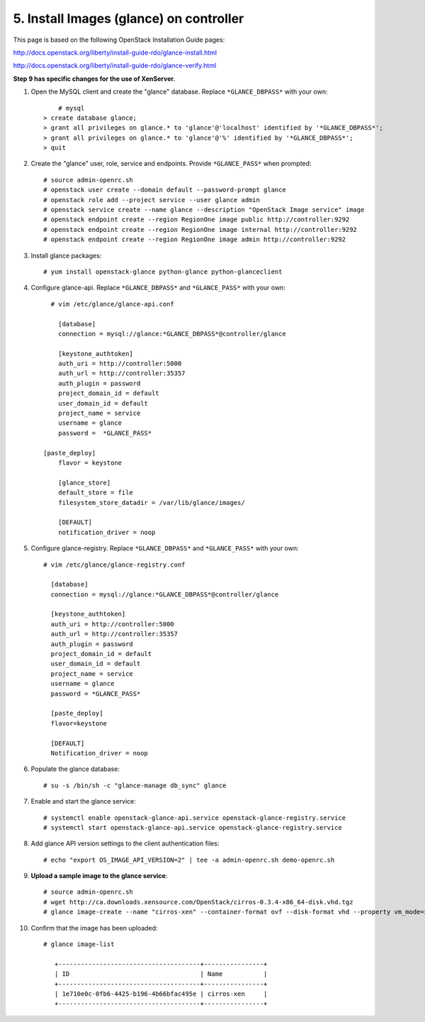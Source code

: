 .. highlight:: none

5. Install Images (glance) on controller
========================================

This page is based on the following OpenStack Installation Guide pages:

http://docs.openstack.org/liberty/install-guide-rdo/glance-install.html

http://docs.openstack.org/liberty/install-guide-rdo/glance-verify.html

**Step 9 has specific changes for the use of XenServer.**

1. Open the MySQL client and create the "glance" database. Replace ``*GLANCE_DBPASS*`` with your own::

	  # mysql
      > create database glance;
      > grant all privileges on glance.* to 'glance'@'localhost' identified by '*GLANCE_DBPASS*';
      > grant all privileges on glance.* to 'glance'@'%' identified by '*GLANCE_DBPASS*';
      > quit
2. Create the "glance" user, role, service and endpoints. Provide ``*GLANCE_PASS*`` when prompted::

    # source admin-openrc.sh
    # openstack user create --domain default --password-prompt glance
    # openstack role add --project service --user glance admin
    # openstack service create --name glance --description "OpenStack Image service" image
    # openstack endpoint create --region RegionOne image public http://controller:9292
    # openstack endpoint create --region RegionOne image internal http://controller:9292
    # openstack endpoint create --region RegionOne image admin http://controller:9292
3. Install glance packages::

	  # yum install openstack-glance python-glance python-glanceclient
4. Configure glance-api. Replace ``*GLANCE_DBPASS*`` and ``*GLANCE_PASS*`` with your own::

	  # vim /etc/glance/glance-api.conf

	    [database]
	    connection = mysql://glance:*GLANCE_DBPASS*@controller/glance

	    [keystone_authtoken]
	    auth_uri = http://controller:5000
	    auth_url = http://controller:35357
	    auth_plugin = password
	    project_domain_id = default
	    user_domain_id = default
	    project_name = service
	    username = glance
	    password =  *GLANCE_PASS*

    	[paste_deploy]
	    flavor = keystone

	    [glance_store]
	    default_store = file
	    filesystem_store_datadir = /var/lib/glance/images/

	    [DEFAULT]
	    notification_driver = noop

5. Configure glance-registry. Replace ``*GLANCE_DBPASS*`` and ``*GLANCE_PASS*`` with your own::

	  # vim /etc/glance/glance-registry.conf

	    [database]
	    connection = mysql://glance:*GLANCE_DBPASS*@controller/glance

	    [keystone_authtoken]
	    auth_uri = http://controller:5000
	    auth_url = http://controller:35357
	    auth_plugin = password
	    project_domain_id = default
	    user_domain_id = default
	    project_name = service
	    username = glance
	    password = *GLANCE_PASS*

	    [paste_deploy]
	    flavor=keystone

	    [DEFAULT]
	    Notification_driver = noop

6. Populate the glance database::

	  # su -s /bin/sh -c "glance-manage db_sync" glance

7. Enable and start the glance service::

    # systemctl enable openstack-glance-api.service openstack-glance-registry.service
    # systemctl start openstack-glance-api.service openstack-glance-registry.service
8. Add glance API version settings to the client authentication files::

	  # echo "export OS_IMAGE_API_VERSION=2" | tee -a admin-openrc.sh demo-openrc.sh
9. **Upload a sample image to the glance service**::

    # source admin-openrc.sh
    # wget http://ca.downloads.xensource.com/OpenStack/cirros-0.3.4-x86_64-disk.vhd.tgz
    # glance image-create --name "cirros-xen" --container-format ovf --disk-format vhd --property vm_mode=xen --visibility public --file cirros-0.3.4-x86_64-disk.vhd.tgz
10. Confirm that the image has been uploaded::

     # glance image-list

        +--------------------------------------+----------------+
        | ID                                   | Name           |
        +--------------------------------------+----------------+
        | 1e710e0c-0fb6-4425-b196-4b66bfac495e | cirros-xen     |
        +--------------------------------------+----------------+
